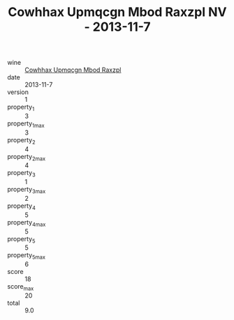 :PROPERTIES:
:ID:                     e02d00e4-f373-4b60-86ec-5df1edccd5a0
:END:
#+TITLE: Cowhhax Upmqcgn Mbod Raxzpl NV - 2013-11-7

- wine :: [[id:c0827c71-cd0b-4528-9cdf-32fed44ef718][Cowhhax Upmqcgn Mbod Raxzpl]]
- date :: 2013-11-7
- version :: 1
- property_1 :: 3
- property_1_max :: 3
- property_2 :: 4
- property_2_max :: 4
- property_3 :: 1
- property_3_max :: 2
- property_4 :: 5
- property_4_max :: 5
- property_5 :: 5
- property_5_max :: 6
- score :: 18
- score_max :: 20
- total :: 9.0


